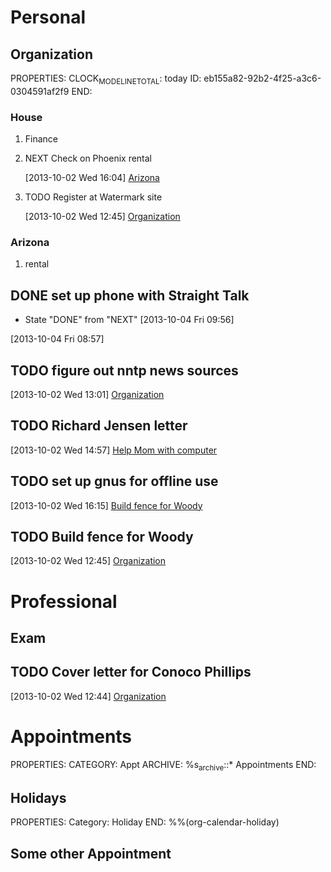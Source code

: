 #+Filetags: Personal
* Personal
  :PROPERTIES:
  :ID:       ced09886-7b30-4090-b889-a614ecf35723
  :END:
** Organization
   :LOGBOOK:
   CLOCK: [2013-10-07 Mon 10:24]--[2013-10-07 Mon 18:07] =>  7:43
   CLOCK: [2013-10-02 Wed 16:15]--[2013-10-02 Wed 16:34] =>  0:19
   CLOCK: [2013-10-02 Wed 16:04]--[2013-10-02 Wed 16:15] =>  0:11
   CLOCK: [2013-06-24 Mon 13:56]--[2013-06-24 Mon 14:23] =>  0:27
   CLOCK: [2013-06-24 Mon 13:43]--[2013-06-24 Mon 13:56] =>  0:13
   :END:
   PROPERTIES:
   CLOCK_MODELINE_TOTAL: today
   ID:       eb155a82-92b2-4f25-a3c6-0304591af2f9
   END:
*** House
**** Finance
     :LOGBOOK:
     CLOCK: [2013-10-07 Mon 10:15]--[2013-10-07 Mon 10:22] =>  0:07
     :END:
**** NEXT Check on Phoenix rental
     :LOGBOOK:
     CLOCK: [2013-10-07 Mon 10:11]--[2013-10-07 Mon 10:14] =>  0:03
     CLOCK: [2013-10-07 Mon 10:08]--[2013-10-07 Mon 10:11] =>  0:03
     CLOCK: [2013-10-04 Fri 10:02]--[2013-10-07 Mon 10:08] => 72:06
     :END:
[2013-10-02 Wed 16:04]
[[file:~/emacs/org/todo.org::*Arizona][Arizona]]
**** TODO Register at Watermark site
[2013-10-02 Wed 12:45]
[[file:~/emacs/org/todo.org::*Organization][Organization]]
*** Arizona
**** rental
** DONE set up phone with Straight Talk
  - State "DONE"       from "NEXT"       [2013-10-04 Fri 09:56]
  :LOGBOOK:
  CLOCK: [2013-10-04 Fri 09:21]--[2013-10-04 Fri 09:56] =>  0:35
  :END:
[2013-10-04 Fri 08:57]
** TODO figure out nntp news sources
[2013-10-02 Wed 13:01]
[[file:~/emacs/org/todo.org::*Organization][Organization]]
** TODO Richard Jensen letter
[2013-10-02 Wed 14:57]
[[file:~/emacs/org/refile.org::*Help%20Mom%20with%20computer][Help Mom with computer]]
** TODO set up gnus for offline use
[2013-10-02 Wed 16:15]
[[file:~/emacs/org/refile.org::*Build%20fence%20for%20Woody][Build fence for Woody]]
** TODO Build fence for Woody
[2013-10-02 Wed 12:45]
[[file:~/emacs/org/todo.org::*Organization][Organization]]
* Professional
  :PROPERTIES:
  :ID:       78551b61-d0fd-4367-a016-cda3b746fa34
  :END:
** Exam
** TODO Cover letter for Conoco Phillips
  :LOGBOOK:
  CLOCK: [2013-10-02 Wed 12:44]--[2013-10-02 Wed 12:45] =>  0:01
  :END:
[2013-10-02 Wed 12:44]
[[file:~/emacs/org/todo.org::*Organization][Organization]]
* Appointments
  :LOGBOOK:
  CLOCK: [2012-11-09 Fri 08:17]--[2012-11-09 Fri 08:22] =>  0:05
  :END:
  :PROPERTIES:
  :ID:       7e293478-48dd-49cf-8500-4a11a89105a7
  :END:
PROPERTIES:
CATEGORY: Appt
ARCHIVE:  %s_archive::* Appointments
END:      
** Holidays
PROPERTIES:
Category: Holiday
END:
%%(org-calendar-holiday)
** Some other Appointment

  

